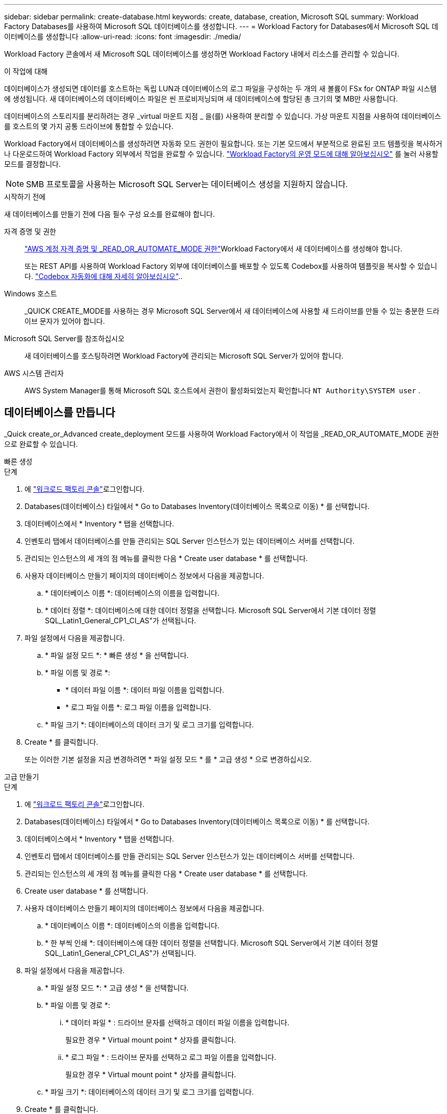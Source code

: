 ---
sidebar: sidebar 
permalink: create-database.html 
keywords: create, database, creation, Microsoft SQL 
summary: Workload Factory Databases를 사용하여 Microsoft SQL 데이터베이스를 생성합니다. 
---
= Workload Factory for Databases에서 Microsoft SQL 데이터베이스를 생성합니다
:allow-uri-read: 
:icons: font
:imagesdir: ./media/


[role="lead"]
Workload Factory 콘솔에서 새 Microsoft SQL 데이터베이스를 생성하면 Workload Factory 내에서 리소스를 관리할 수 있습니다.

.이 작업에 대해
데이터베이스가 생성되면 데이터를 호스트하는 독립 LUN과 데이터베이스의 로그 파일을 구성하는 두 개의 새 볼륨이 FSx for ONTAP 파일 시스템에 생성됩니다. 새 데이터베이스의 데이터베이스 파일은 씬 프로비저닝되며 새 데이터베이스에 할당된 총 크기의 몇 MB만 사용합니다.

데이터베이스의 스토리지를 분리하려는 경우 _virtual 마운트 지점 _ 을(를) 사용하여 분리할 수 있습니다. 가상 마운트 지점을 사용하여 데이터베이스를 호스트의 몇 가지 공통 드라이브에 통합할 수 있습니다.

Workload Factory에서 데이터베이스를 생성하려면 자동화 모드 권한이 필요합니다. 또는 기본 모드에서 부분적으로 완료된 코드 템플릿을 복사하거나 다운로드하여 Workload Factory 외부에서 작업을 완료할 수 있습니다. link:https://docs.netapp.com/us-en/workload-setup-admin/operational-modes.html["Workload Factory의 운영 모드에 대해 알아보십시오"^] 를 눌러 사용할 모드를 결정합니다.


NOTE: SMB 프로토콜을 사용하는 Microsoft SQL Server는 데이터베이스 생성을 지원하지 않습니다.

.시작하기 전에
새 데이터베이스를 만들기 전에 다음 필수 구성 요소를 완료해야 합니다.

자격 증명 및 권한:: link:https://docs.netapp.com/us-en/workload-setup-admin/add-credentials.html["AWS 계정 자격 증명 및 _READ_OR_AUTOMATE_MODE 권한"^]Workload Factory에서 새 데이터베이스를 생성해야 합니다.
+
--
또는 REST API를 사용하여 Workload Factory 외부에 데이터베이스를 배포할 수 있도록 Codebox를 사용하여 템플릿을 복사할 수 있습니다. link:https://docs.netapp.com/us-en/workload-setup-admin/codebox-automation.html["Codebox 자동화에 대해 자세히 알아보십시오"^]..

--
Windows 호스트:: _QUICK CREATE_MODE를 사용하는 경우 Microsoft SQL Server에서 새 데이터베이스에 사용할 새 드라이브를 만들 수 있는 충분한 드라이브 문자가 있어야 합니다.
Microsoft SQL Server를 참조하십시오:: 새 데이터베이스를 호스팅하려면 Workload Factory에 관리되는 Microsoft SQL Server가 있어야 합니다.
AWS 시스템 관리자:: AWS System Manager를 통해 Microsoft SQL 호스트에서 권한이 활성화되었는지 확인합니다 `NT Authority\SYSTEM user` .




== 데이터베이스를 만듭니다

_Quick create_or_Advanced create_deployment 모드를 사용하여 Workload Factory에서 이 작업을 _READ_OR_AUTOMATE_MODE 권한으로 완료할 수 있습니다.

[role="tabbed-block"]
====
.빠른 생성
--
.단계
. 에 link:https://console.workloads.netapp.com["워크로드 팩토리 콘솔"^]로그인합니다.
. Databases(데이터베이스) 타일에서 * Go to Databases Inventory(데이터베이스 목록으로 이동) * 를 선택합니다.
. 데이터베이스에서 * Inventory * 탭을 선택합니다.
. 인벤토리 탭에서 데이터베이스를 만들 관리되는 SQL Server 인스턴스가 있는 데이터베이스 서버를 선택합니다.
. 관리되는 인스턴스의 세 개의 점 메뉴를 클릭한 다음 * Create user database * 를 선택합니다.
. 사용자 데이터베이스 만들기 페이지의 데이터베이스 정보에서 다음을 제공합니다.
+
.. * 데이터베이스 이름 *: 데이터베이스의 이름을 입력합니다.
.. * 데이터 정렬 *: 데이터베이스에 대한 데이터 정렬을 선택합니다. Microsoft SQL Server에서 기본 데이터 정렬 SQL_Latin1_General_CP1_CI_AS"가 선택됩니다.


. 파일 설정에서 다음을 제공합니다.
+
.. * 파일 설정 모드 *: * 빠른 생성 * 을 선택합니다.
.. * 파일 이름 및 경로 *:
+
*** * 데이터 파일 이름 *: 데이터 파일 이름을 입력합니다.
*** * 로그 파일 이름 *: 로그 파일 이름을 입력합니다.


.. * 파일 크기 *: 데이터베이스의 데이터 크기 및 로그 크기를 입력합니다.


. Create * 를 클릭합니다.
+
또는 이러한 기본 설정을 지금 변경하려면 * 파일 설정 모드 * 를 * 고급 생성 * 으로 변경하십시오.



--
.고급 만들기
--
.단계
. 에 link:https://console.workloads.netapp.com["워크로드 팩토리 콘솔"^]로그인합니다.
. Databases(데이터베이스) 타일에서 * Go to Databases Inventory(데이터베이스 목록으로 이동) * 를 선택합니다.
. 데이터베이스에서 * Inventory * 탭을 선택합니다.
. 인벤토리 탭에서 데이터베이스를 만들 관리되는 SQL Server 인스턴스가 있는 데이터베이스 서버를 선택합니다.
. 관리되는 인스턴스의 세 개의 점 메뉴를 클릭한 다음 * Create user database * 를 선택합니다.
. Create user database * 를 선택합니다.
. 사용자 데이터베이스 만들기 페이지의 데이터베이스 정보에서 다음을 제공합니다.
+
.. * 데이터베이스 이름 *: 데이터베이스의 이름을 입력합니다.
.. * 한 부씩 인쇄 *: 데이터베이스에 대한 데이터 정렬을 선택합니다. Microsoft SQL Server에서 기본 데이터 정렬 SQL_Latin1_General_CP1_CI_AS"가 선택됩니다.


. 파일 설정에서 다음을 제공합니다.
+
.. * 파일 설정 모드 *: * 고급 생성 * 을 선택합니다.
.. * 파일 이름 및 경로 *:
+
... * 데이터 파일 * : 드라이브 문자를 선택하고 데이터 파일 이름을 입력합니다.
+
필요한 경우 * Virtual mount point * 상자를 클릭합니다.

... * 로그 파일 * : 드라이브 문자를 선택하고 로그 파일 이름을 입력합니다.
+
필요한 경우 * Virtual mount point * 상자를 클릭합니다.



.. * 파일 크기 *: 데이터베이스의 데이터 크기 및 로그 크기를 입력합니다.


. Create * 를 클릭합니다.


--
====
데이터베이스 호스트를 생성한 경우 * 작업 모니터링 * 탭에서 작업 진행 상황을 확인할 수 있습니다.
